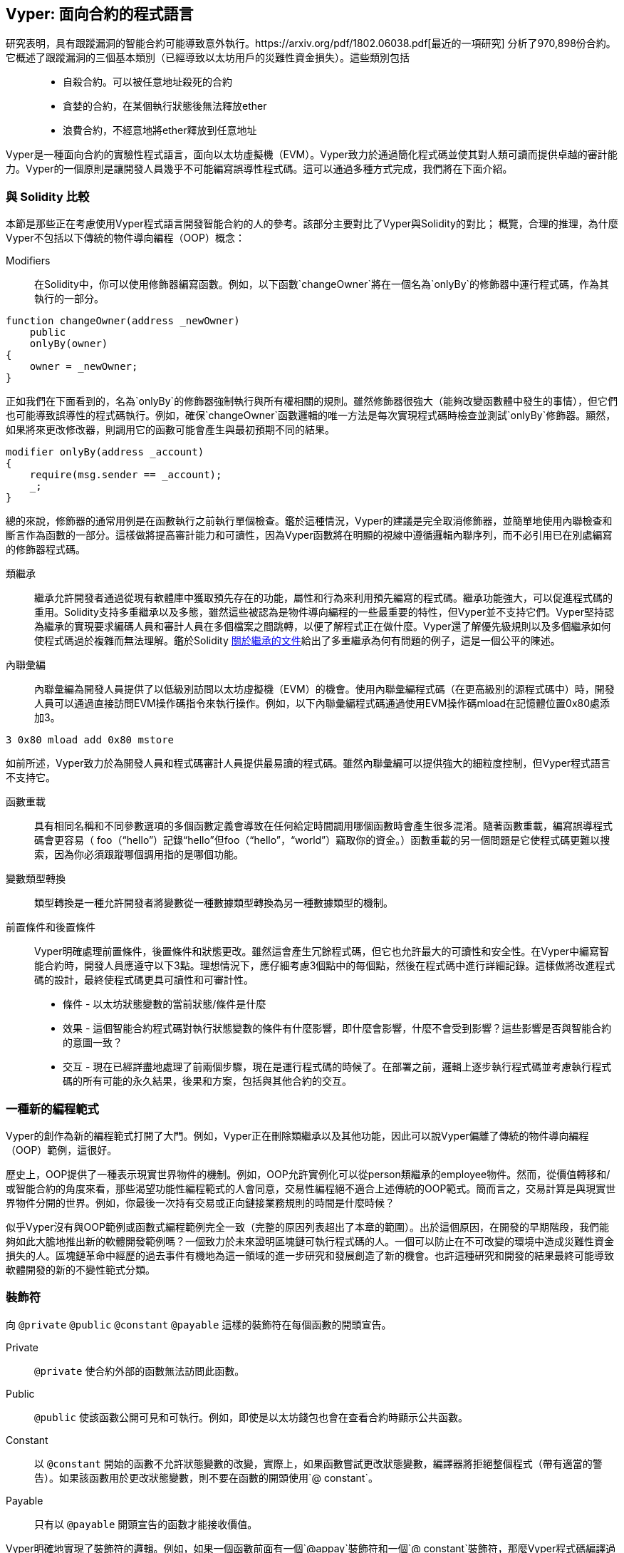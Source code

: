 [Vyper]
[[viper_chap]]
== Vyper: 面向合約的程式語言

研究表明，具有跟蹤漏洞的智能合約可能導致意外執行。https://arxiv.org/pdf/1802.06038.pdf[最近的一項研究] 分析了970,898份合約。它概述了跟蹤漏洞的三個基本類別（已經導致以太坊用戶的災難性資金損失）。這些類別包括::
* 自殺合約。可以被任意地址殺死的合約
* 貪婪的合約，在某個執行狀態後無法釋放ether
* 浪費合約，不經意地將ether釋放到任意地址

Vyper是一種面向合約的實驗性程式語言，面向以太坊虛擬機（EVM）。Vyper致力於通過簡化程式碼並使其對人類可讀而提供卓越的審計能力。Vyper的一個原則是讓開發人員幾乎不可能編寫誤導性程式碼。這可以通過多種方式完成，我們將在下面介紹。

[[comparison_to_solidity_sec]]
=== 與 Solidity 比較

本節是那些正在考慮使用Vyper程式語言開發智能合約的人的參考。該部分主要對比了Vyper與Solidity的對比； 概覽，合理的推理，為什麼Vyper不包括以下傳統的物件導向編程（OOP）概念：

Modifiers:: 在Solidity中，你可以使用修飾器編寫函數。例如，以下函數`changeOwner`將在一個名為`onlyBy`的修飾器中運行程式碼，作為其執行的一部分。

[source,javascript]
----
function changeOwner(address _newOwner)
    public
    onlyBy(owner)
{
    owner = _newOwner;
}
----

正如我們在下面看到的，名為`onlyBy`的修飾器強制執行與所有權相關的規則。雖然修飾器很強大（能夠改變函數體中發生的事情），但它們也可能導致誤導性的程式碼執行。例如，確保`changeOwner`函數邏輯的唯一方法是每次實現程式碼時檢查並測試`onlyBy`修飾器。顯然，如果將來更改修改器，則調用它的函數可能會產生與最初預期不同的結果。

[source,javascript]
----
modifier onlyBy(address _account)
{
    require(msg.sender == _account);
    _;
}
----

總的來說，修飾器的通常用例是在函數執行之前執行單個檢查。鑑於這種情況，Vyper的建議是完全取消修飾器，並簡單地使用內聯檢查和斷言作為函數的一部分。這樣做將提高審計能力和可讀性，因為Vyper函數將在明顯的視線中遵循邏輯內聯序列，而不必引用已在別處編寫的修飾器程式碼。

類繼承:: 繼承允許開發者通過從現有軟體庫中獲取預先存在的功能，屬性和行為來利用預先編寫的程式碼。繼承功能強大，可以促進程式碼的重用。Solidity支持多重繼承以及多態，雖然這些被認為是物件導向編程的一些最重要的特性，但Vyper並不支持它們。Vyper堅持認為繼承的實現要求編碼人員和審計人員在多個檔案之間跳轉，以便了解程式正在做什麼。Vyper還了解優先級規則以及多個繼承如何使程式碼過於複雜而無法理解。鑑於Solidity https://github.com/ethereum/solidity/blob/release/docs/contracts#inheritance[關於繼承的文件]給出了多重繼承為何有問題的例子，這是一個公平的陳述。

內聯彙編:: 內聯彙編為開發人員提供了以低級別訪問以太坊虛擬機（EVM）的機會。使用內聯彙編程式碼（在更高級別的源程式碼中）時，開發人員可以通過直接訪問EVM操作碼指令來執行操作。例如，以下內聯彙編程式碼通過使用EVM操作碼mload在記憶體位置0x80處添加3。

[source,assembly]
----
3 0x80 mload add 0x80 mstore
----

如前所述，Vyper致力於為開發人員和程式碼審計人員提供最易讀的程式碼。雖然內聯彙編可以提供強大的細粒度控制，但Vyper程式語言不支持它。

函數重載:: 具有相同名稱和不同參數選項的多個函數定義會導致在任何給定時間調用哪個函數時會產生很多混淆。隨著函數重載，編寫誤導程式碼會更容易（ foo（“hello”）記錄“hello”但foo（“hello”，“world”）竊取你的資金。）函數重載的另一個問題是它使程式碼更難以搜索，因為你必須跟蹤哪個調用指的是哪個功能。

變數類型轉換:: 類型轉換是一種允許開發者將變數從一種數據類型轉換為另一種數據類型的機制。

前置條件和後置條件::
Vyper明確處理前置條件，後置條件和狀態更改。雖然這會產生冗餘程式碼，但它也允許最大的可讀性和安全性。在Vyper中編寫智能合約時，開發人員應遵守以下3點。理想情況下，應仔細考慮3個點中的每個點，然後在程式碼中進行詳細記錄。這樣做將改進程式碼的設計，最終使程式碼更具可讀性和可審計性。

* 條件 - 以太坊狀態變數的當前狀態/條件是什麼
* 效果 - 這個智能合約程式碼對執行狀態變數的條件有什麼影響，即什麼會影響，什麼不會受到影響？這些影響是否與智能合約的意圖一致？
* 交互 - 現在已經詳盡地處理了前兩個步驟，現在是運行程式碼的時候了。在部署之前，邏輯上逐步執行程式碼並考慮執行程式碼的所有可能的永久結果，後果和方案，包括與其他合約的交互。

[[a_new_programming_paradigm_sec]]
=== 一種新的編程範式

Vyper的創作為新的編程範式打開了大門。例如，Vyper正在刪除類繼承以及其他功能，因此可以說Vyper偏離了傳統的物件導向編程（OOP）範例，這很好。

歷史上，OOP提供了一種表示現實世界物件的機制。例如，OOP允許實例化可以從person類繼承的employee物件。然而，從價值轉移和/或智能合約的角度來看，那些渴望功能性編程範式的人會同意，交易性編程絕不適合上述傳統的OOP範式。簡而言之，交易計算是與現實世界物件分開的世界。例如，你最後一次持有交易或正向鏈接業務規則的時間是什麼時候？

似乎Vyper沒有與OOP範例或函數式編程範例完全一致（完整的原因列表超出了本章的範圍）。出於這個原因，在開發的早期階段，我們能夠如此大膽地推出新的軟體開發範例嗎？一個致力於未來證明區塊鏈可執行程式碼的人。一個可以防止在不可改變的環境中造成災難性資金損失的人。區塊鏈革命中經歷的過去事件有機地為這一領域的進一步研究和發展創造了新的機會。也許這種研究和開發的結果最終可能導致軟體開發的新的不變性範式分類。

[[decorators_sec]]
=== 裝飾符
向 `@private` `@public` `@constant` `@payable` 這樣的裝飾符在每個函數的開頭宣告。

Private:: `@private` 使合約外部的函數無法訪問此函數。

Public:: `@public` 使該函數公開可見和可執行。例如，即使是以太坊錢包也會在查看合約時顯示公共函數。

Constant:: 以 `@constant` 開始的函數不允許狀態變數的改變，實際上，如果函數嘗試更改狀態變數，編譯器將拒絕整個程式（帶有適當的警告）。如果該函數用於更改狀態變數，則不要在函數的開頭使用`@ constant`。

Payable:: 只有以 `@payable` 開頭宣告的函數才能接收價值。

Vyper明確地實現了裝飾符的邏輯。例如，如果一個函數前面有一個`@appay`裝飾符和一個`@ constant`裝飾符，那麼Vyper程式碼編譯過程就會失敗。當然，這是有道理的，因為常量函數（僅從全局狀態讀取的函數）永遠不需要參與值的轉移。此外，每個Vyper函數必須以`@ public`或`@private`裝飾符開頭，以避免編譯失敗。同時使用`@public`裝飾符和`@private`裝飾符的Vyper函數也會導致編譯失敗。

[[online_code_editor_and_compiler_sec]]
=== 在線程式碼編輯器和編譯器

Vyper在以下URL <<https://vyper.online>> 上有自己的在線程式碼編輯器和編譯器。這個Vyper在線編譯器允許你僅使用Web瀏覽器編寫智能合約，然後將其編譯為 Bytecode ，ABI和LLL。Vyper在線編譯器具有各種預先編寫的智能合約，以方便你使用。這些包括簡單的公開拍賣，安全的遠程購買，ERC20 token等。

[[compiling_using_the_command_line_sec]]
=== 使用命令行編譯
每個Vyper合約都保存在擴展名為.v.py的單個檔案中。
安裝完成後，Vyper可以通過運行以下命令來編譯和提供 Bytecode 

vyper ~/hello_world.v.py

通過運行以下命令可以獲得人類可讀的ABI程式碼（JSON格式）

vyper -f json ~/hello_world.v.py

[[reading_and_writing_data_sec]]
=== 讀寫數據

智能合約可以將數據寫入兩個地方，即以太坊的全球狀態查找樹或以太坊的鏈數據。雖然儲存，讀取和修改數據的成本很高，但這些儲存操作是大多數智能合約的必要組成部分。

全局狀態:: 給定智能合約中的狀態變數儲存在以太坊的全局狀態查找樹中，給定的智能合約只能儲存，讀取和修改與該合約地址相關的數據（即智能合約無法讀取或寫入其他智能合約）。

Log:: 如前所述，智能合約也可以通過日誌事件寫入以太坊的鏈數據。雖然Vyper最初使用 pass:[__]logpass:[__] 語法來宣告這些事件，但已經進行了更新，使Vyper的事件宣告更符合Solidity的原始語法。例如，Vyper宣告的一個名為MyLog的事件最初是 `MyLog: pass:[__]logpass:[__]({arg1: indexed(bytes[3])})`，Vyper的語法現在變為 `MyLog: event({arg1: indexed(bytes[3])})`。需要注意的是，在Vyper中執行日誌事件仍然是如下 `log.MyLog("123")`。

雖然智能合約可以寫入以太坊的鏈數據（通過日誌事件），但智能合約無法讀取他們創建的鏈上日誌事件。儘管如此，通過日誌事件寫入以太坊的鏈數據的一個好處是，可以在公共鏈上由輕客戶端發現和讀取日誌。例如，挖到的塊中的logsBloom值可以指示是否存在日誌事件。一旦建立，就可以通過日誌路徑獲取 logs -> data inside a given transaction receipt。

[[erc20_token_interface_implementation_sec]]
=== ERC20令牌接口實現
Vyper已將ERC20實施為預編譯合約，並允許預設使用它。
Vyper中的合約必須宣告為全域變數。宣告ERC20變數的範例可以是

token: address(ERC20)

[[opcodes_sec]]
=== 操作碼（OPCODES）
智能合約的程式碼主要使用Solidity或Vyper等高階語言編寫。編譯器負責獲取高級程式碼並創建它的低級解釋，然後可以在以太坊虛擬機（EVM）上執行。編譯器可以提取程式碼的最低表示（在EVM執行之前）是操作碼。在這種情況下，需要高階語言（如Vyper）的每個實現來提供適當的編譯機制（編譯器）以允許（除其他之外）將高級程式碼編譯到通用預定義的EVM操作碼中。一個很好的例子是Vyper實現了以太坊的分片操作碼。